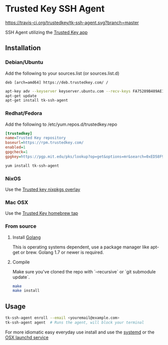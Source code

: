 * Trusted Key SSH Agent
[[https://travis-ci.org/trustedkey/tk-ssh-agent][https://travis-ci.org/trustedkey/tk-ssh-agent.svg?branch=master]]

SSH Agent utilizing the [[https://trustedkey.com/][Trusted Key app]]

** Installation
*** Debian/Ubuntu
Add the following to your sources.list (or sources.list.d)
#+begin_src
deb [arch=amd64] https://deb.trustedkey.com/ /
#+end_src

#+begin_src bash
apt-key adv --keyserver keyserver.ubuntu.com --recv-keys FA75289B489AE1A51BCA18ABED58F95069B004F5
apt-get update
apt-get install tk-ssh-agent
#+end_src

*** Redhat/Fedora
Add the following to /etc/yum.repos.d/trustedkey.repo
#+begin_src ini
[trustedkey]
name=Trusted Key repository
baseurl=https://rpm.trustedkey.com/
enabled=1
gpgcheck=1
gpgkey=https://pgp.mit.edu/pks/lookup?op=get&options=mr&search=0xED58F95069B004F5
#+end_src

#+begin_src bash
yum install tk-ssh-agent
#+end_src

*** NixOS
Use the [[https://github.com/trustedkey/nixpkgs-trustedkey][Trusted key nixpkgs overlay]]

*** Mac OSX
Use the [[https://github.com/trustedkey/homebrew-trustedkey][Trusted Key homebrew tap]]

*** From source
**** Install [[https://golang.org/dl/][Golang]]
This is operating systems dependent, use a package manager like apt-get or brew.
Golang 1.7 or newer is required.

**** Compile
Make sure you've cloned the repo with `--recursive` or `git submodule update`.
#+begin_src bash
make
make install
#+end_src

** Usage
#+begin_src bash
tk-ssh-agent enroll --email <youremail@example.com>
tk-ssh-agent agent  # Runs the agent, will block your terminal
#+end_src

For more idiomatic easy everyday use install and use the [[https://github.com/trustedkey/tk-ssh-agent/tree/master/systemd/][systemd]] or the [[https://github.com/trustedkey/homebrew-trustedkey][OSX launchd service]]
